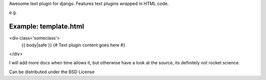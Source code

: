 Awesome text plugin for django. Features text plugins wrapped in HTML code.

e.g.


Example: template.html
----------------------

<div class='someclass'>
    {{ body|safe }} {# Text plugin content goes here #}
</div>


I will add more docs when time allows it, but otherwise have a look at the source, its definitely not rocket science.

Can be distributed under the BSD License